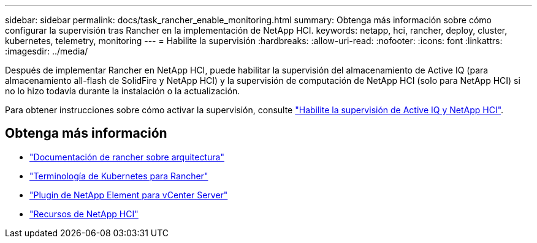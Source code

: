 ---
sidebar: sidebar 
permalink: docs/task_rancher_enable_monitoring.html 
summary: Obtenga más información sobre cómo configurar la supervisión tras Rancher en la implementación de NetApp HCI. 
keywords: netapp, hci, rancher, deploy, cluster, kubernetes, telemetry, monitoring 
---
= Habilite la supervisión
:hardbreaks:
:allow-uri-read: 
:nofooter: 
:icons: font
:linkattrs: 
:imagesdir: ../media/


[role="lead"]
Después de implementar Rancher en NetApp HCI, puede habilitar la supervisión del almacenamiento de Active IQ (para almacenamiento all-flash de SolidFire y NetApp HCI) y la supervisión de computación de NetApp HCI (solo para NetApp HCI) si no lo hizo todavía durante la instalación o la actualización.

Para obtener instrucciones sobre cómo activar la supervisión, consulte link:task_mnode_enable_activeIQ.html["Habilite la supervisión de Active IQ y NetApp HCI"].

[discrete]
== Obtenga más información

* https://rancher.com/docs/rancher/v2.x/en/overview/architecture/["Documentación de rancher sobre arquitectura"^]
* https://rancher.com/docs/rancher/v2.x/en/overview/concepts/["Terminología de Kubernetes para Rancher"^]
* https://docs.netapp.com/us-en/vcp/index.html["Plugin de NetApp Element para vCenter Server"^]
* https://www.netapp.com/us/documentation/hci.aspx["Recursos de NetApp HCI"^]

